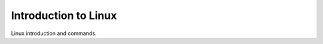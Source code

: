 .. post:: Oct 14, 2022
   :category: Programming
   :tags: Linux
   :author: Sam Khalilian

Introduction to Linux
=====================

Linux introduction and commands.